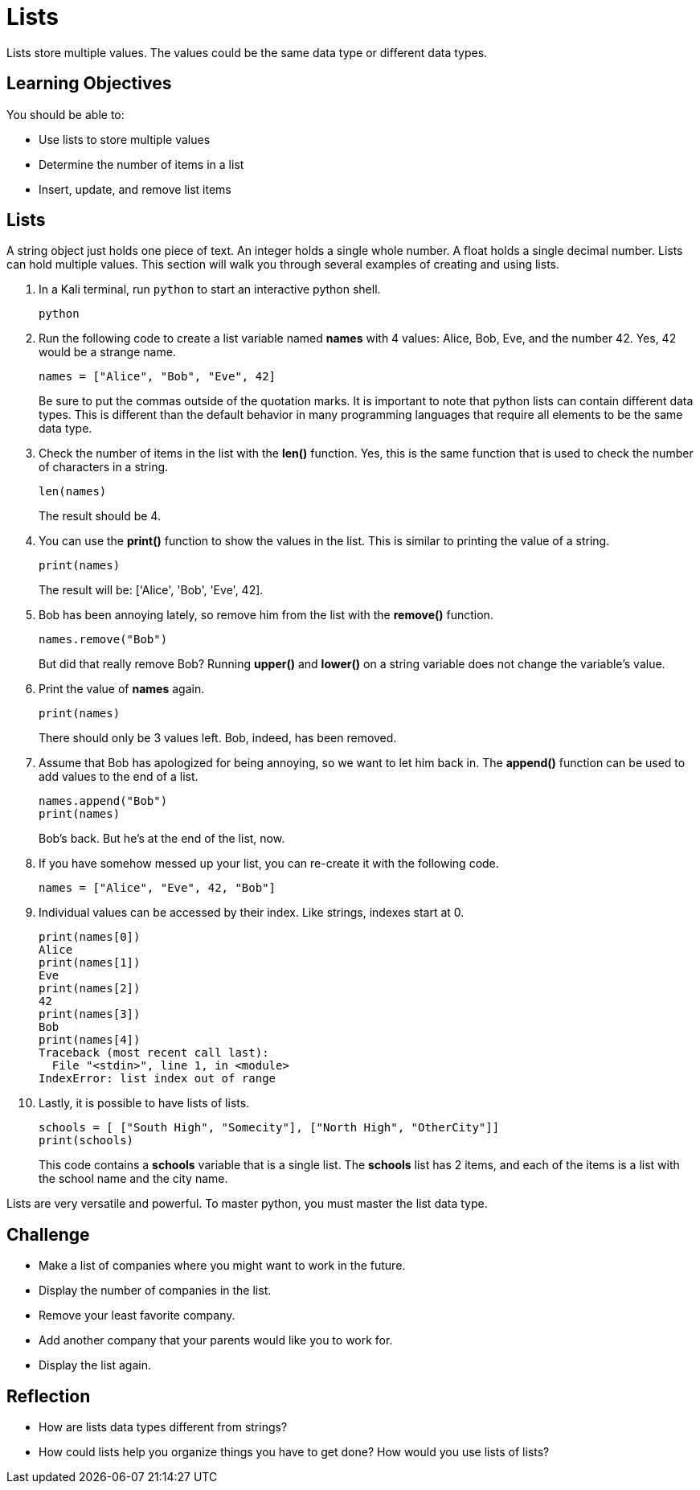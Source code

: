 = Lists

Lists store multiple values. The values could be the same data type or different data types.

== Learning Objectives

You should be able to:

* Use lists to store multiple values
* Determine the number of items in a list
* Insert, update, and remove list items

== Lists

A string object just holds one piece of text. An integer holds a single whole number. A float holds a single decimal number. Lists can hold multiple values. This section will walk you through several examples of creating and using lists.

. In a Kali terminal, run `python` to start an interactive python shell.
+
[source,shell]
----
python
----
. Run the following code to create a list variable named *names* with 4 values: Alice, Bob, Eve, and the number 42. Yes, 42 would be a strange name.
+
[source,python]
----
names = ["Alice", "Bob", "Eve", 42]
----
+
Be sure to put the commas outside of the quotation marks. It is important to note that python lists can contain different data types. This is different than the default behavior in many programming languages that require all elements to be the same data type.
. Check the number of items in the list with the *len()* function. Yes, this is the same function that is used to check the number of characters in a string.
+
[source,python]
----
len(names)
----
+
The result should be 4.
. You can use the *print()* function to show the values in the list. This is similar to printing the value of a string.
+
[source,python]
----
print(names)
----
The result will be: ['Alice', 'Bob', 'Eve', 42].
. Bob has been annoying lately, so remove him from the list with the *remove()* function.
+
[source,python]
----
names.remove("Bob")
----
+
But did that really remove Bob? Running *upper()* and *lower()* on a string variable does not change the variable's value.
. Print the value of *names* again.
+
[source,python]
----
print(names)
----
+
There should only be 3 values left. Bob, indeed, has been removed.
. Assume that Bob has apologized for being annoying, so we want to let him back in. The *append()* function can be used to add values to the end of a list.
+
[source,python]
----
names.append("Bob")
print(names)
----
+
Bob's back. But he's at the end of the list, now.
. If you have somehow messed up your list, you can re-create it with the following code.
+
[source,python]
----
names = ["Alice", "Eve", 42, "Bob"]
----
. Individual values can be accessed by their index. Like strings, indexes start at 0.
+
[source,python]
----
print(names[0])
Alice
print(names[1])
Eve
print(names[2])
42
print(names[3])
Bob
print(names[4])
Traceback (most recent call last):
  File "<stdin>", line 1, in <module>
IndexError: list index out of range
----
. Lastly, it is possible to have lists of lists.
+
[source,powershell]
----
schools = [ ["South High", "Somecity"], ["North High", "OtherCity"]]
print(schools)
----
+
This code contains a *schools* variable that is a single list. The *schools* list has 2 items, and each of the items is a list with the school name and the city name.

Lists are very versatile and powerful. To master python, you must master the list data type.

== Challenge

* Make a list of companies where you might want to work in the future.
* Display the number of companies in the list.
* Remove your least favorite company.
* Add another company that your parents would like you to work for.
* Display the list again.

== Reflection

* How are lists data types different from strings?
* How could lists help you organize things you have to get done? How would you use lists of lists?


